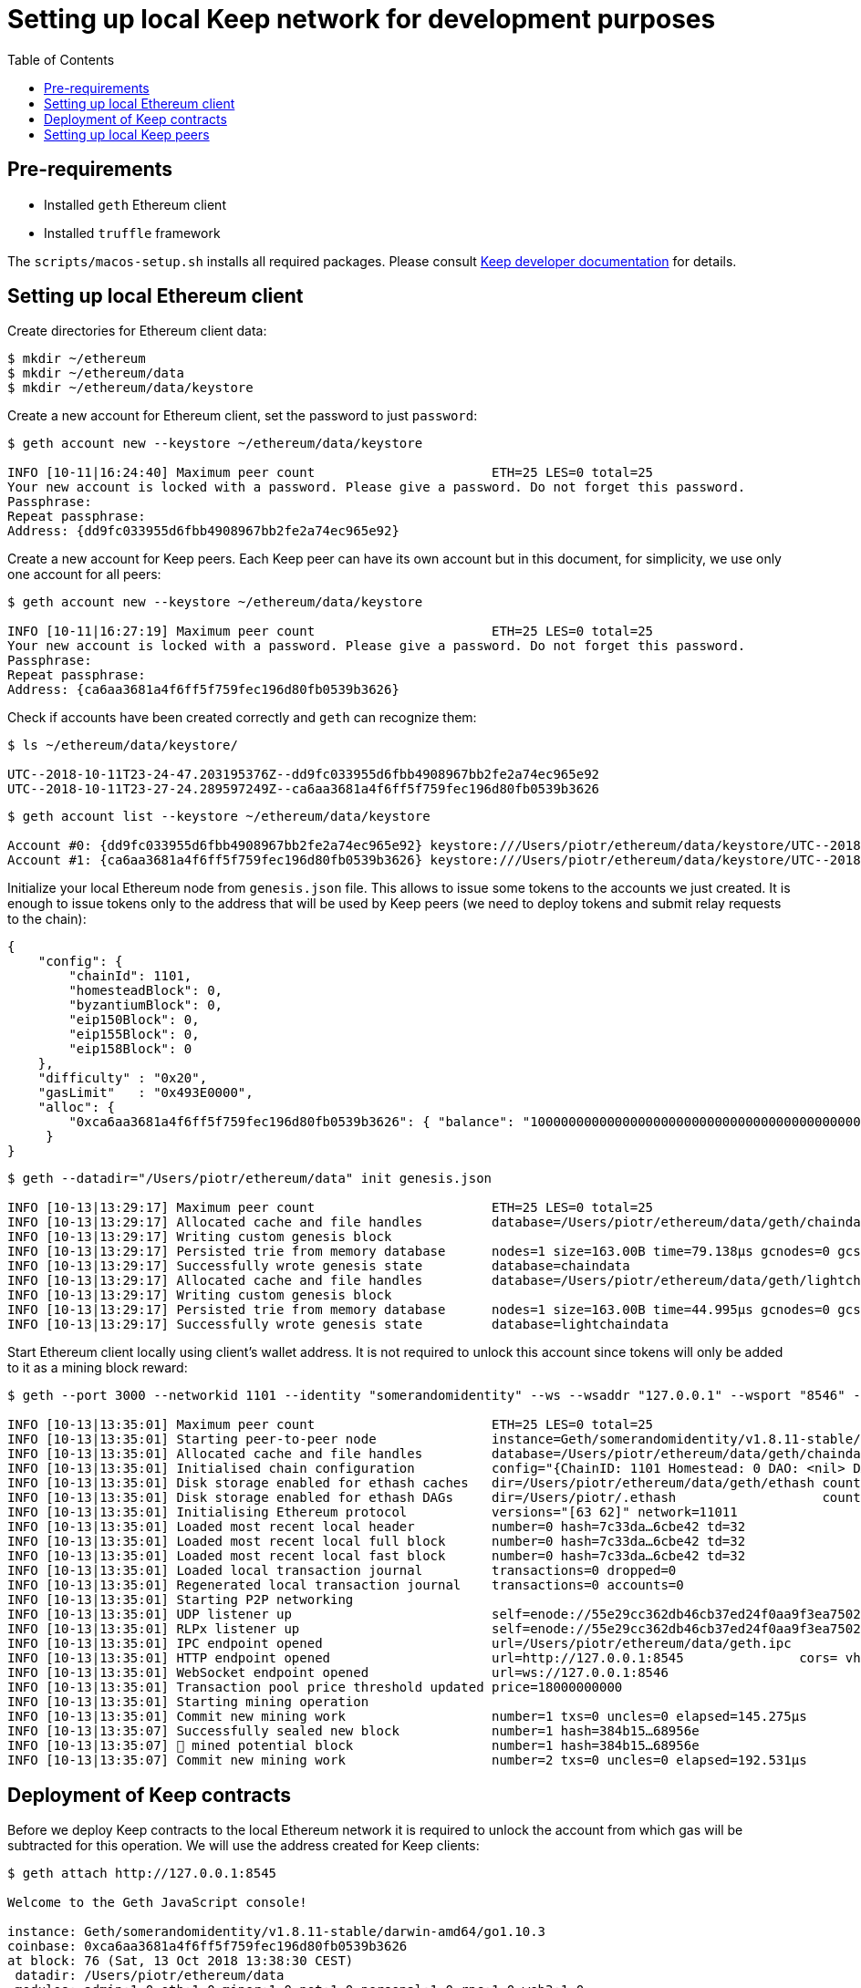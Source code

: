 :toc: macro

= Setting up local Keep network for development purposes

toc::[]

== Pre-requirements
* Installed `geth` Ethereum client
* Installed `truffle` framework

The `scripts/macos-setup.sh` installs all required packages. Please consult 
<<README.adoc#getting-set-up,Keep developer documentation>> for details.
 
== Setting up local Ethereum client

Create directories for Ethereum client data:

```
$ mkdir ~/ethereum
$ mkdir ~/ethereum/data
$ mkdir ~/ethereum/data/keystore
```

Create a new account for Ethereum client, set the password to just `password`:
```
$ geth account new --keystore ~/ethereum/data/keystore

INFO [10-11|16:24:40] Maximum peer count                       ETH=25 LES=0 total=25
Your new account is locked with a password. Please give a password. Do not forget this password.
Passphrase: 
Repeat passphrase: 
Address: {dd9fc033955d6fbb4908967bb2fe2a74ec965e92}
```

Create a new account for Keep peers. Each Keep peer can have its own account 
but in this document, for simplicity, we use only one account for all peers:
```
$ geth account new --keystore ~/ethereum/data/keystore

INFO [10-11|16:27:19] Maximum peer count                       ETH=25 LES=0 total=25
Your new account is locked with a password. Please give a password. Do not forget this password.
Passphrase: 
Repeat passphrase: 
Address: {ca6aa3681a4f6ff5f759fec196d80fb0539b3626}
```

Check if accounts have been created correctly and `geth` can recognize them:
```
$ ls ~/ethereum/data/keystore/

UTC--2018-10-11T23-24-47.203195376Z--dd9fc033955d6fbb4908967bb2fe2a74ec965e92
UTC--2018-10-11T23-27-24.289597249Z--ca6aa3681a4f6ff5f759fec196d80fb0539b3626
```

```
$ geth account list --keystore ~/ethereum/data/keystore

Account #0: {dd9fc033955d6fbb4908967bb2fe2a74ec965e92} keystore:///Users/piotr/ethereum/data/keystore/UTC--2018-10-11T23-24-47.203195376Z--dd9fc033955d6fbb4908967bb2fe2a74ec965e92
Account #1: {ca6aa3681a4f6ff5f759fec196d80fb0539b3626} keystore:///Users/piotr/ethereum/data/keystore/UTC--2018-10-11T23-27-24.289597249Z--ca6aa3681a4f6ff5f759fec196d80fb0539b3626
```

Initialize your local Ethereum node from `genesis.json` file. This allows to 
issue some tokens to the accounts we just created. It is enough to issue tokens 
only to the address that will be used by Keep peers (we need to deploy tokens  
and submit relay requests to the chain):
```
{
    "config": {
        "chainId": 1101,
        "homesteadBlock": 0,
        "byzantiumBlock": 0,
        "eip150Block": 0,
        "eip155Block": 0,
        "eip158Block": 0
    },
    "difficulty" : "0x20",
    "gasLimit"   : "0x493E0000",
    "alloc": {
        "0xca6aa3681a4f6ff5f759fec196d80fb0539b3626": { "balance": "1000000000000000000000000000000000000000000000000000000" }
     }
}
```

```
$ geth --datadir="/Users/piotr/ethereum/data" init genesis.json 

INFO [10-13|13:29:17] Maximum peer count                       ETH=25 LES=0 total=25
INFO [10-13|13:29:17] Allocated cache and file handles         database=/Users/piotr/ethereum/data/geth/chaindata cache=16 handles=16
INFO [10-13|13:29:17] Writing custom genesis block 
INFO [10-13|13:29:17] Persisted trie from memory database      nodes=1 size=163.00B time=79.138µs gcnodes=0 gcsize=0.00B gctime=0s livenodes=1 livesize=0.00B
INFO [10-13|13:29:17] Successfully wrote genesis state         database=chaindata                                 hash=7c33da…6cbe42
INFO [10-13|13:29:17] Allocated cache and file handles         database=/Users/piotr/ethereum/data/geth/lightchaindata cache=16 handles=16
INFO [10-13|13:29:17] Writing custom genesis block 
INFO [10-13|13:29:17] Persisted trie from memory database      nodes=1 size=163.00B time=44.995µs gcnodes=0 gcsize=0.00B gctime=0s livenodes=1 livesize=0.00B
INFO [10-13|13:29:17] Successfully wrote genesis state         database=lightchaindata                                 hash=7c33da…6cbe42
```

Start Ethereum client locally using client's wallet address. It is not required 
to unlock this account since tokens will only be added to it as a mining block 
reward:

```
$ geth --port 3000 --networkid 1101 --identity "somerandomidentity" --ws --wsaddr "127.0.0.1" --wsport "8546" --wsorigins "" --rpc --rpcport "8545" --rpcaddr "127.0.0.1" --rpccorsdomain "" --rpcapi "db,ssh,miner,admin,eth,net,web3,personal" --datadir=/Users/piotr/ethereum/data/ --syncmode "fast" --miner.etherbase="0xca6aa3681a4f6ff5f759fec196d80fb0539b3626" --mine --miner.threads=1

INFO [10-13|13:35:01] Maximum peer count                       ETH=25 LES=0 total=25
INFO [10-13|13:35:01] Starting peer-to-peer node               instance=Geth/somerandomidentity/v1.8.11-stable/darwin-amd64/go1.10.3
INFO [10-13|13:35:01] Allocated cache and file handles         database=/Users/piotr/ethereum/data/geth/chaindata cache=768 handles=128
INFO [10-13|13:35:01] Initialised chain configuration          config="{ChainID: 1101 Homestead: 0 DAO: <nil> DAOSupport: false EIP150: <nil> EIP155: 0 EIP158: 0 Byzantium: <nil> Constantinople: <nil> Engine: unknown}"
INFO [10-13|13:35:01] Disk storage enabled for ethash caches   dir=/Users/piotr/ethereum/data/geth/ethash count=3
INFO [10-13|13:35:01] Disk storage enabled for ethash DAGs     dir=/Users/piotr/.ethash                   count=2
INFO [10-13|13:35:01] Initialising Ethereum protocol           versions="[63 62]" network=11011
INFO [10-13|13:35:01] Loaded most recent local header          number=0 hash=7c33da…6cbe42 td=32
INFO [10-13|13:35:01] Loaded most recent local full block      number=0 hash=7c33da…6cbe42 td=32
INFO [10-13|13:35:01] Loaded most recent local fast block      number=0 hash=7c33da…6cbe42 td=32
INFO [10-13|13:35:01] Loaded local transaction journal         transactions=0 dropped=0
INFO [10-13|13:35:01] Regenerated local transaction journal    transactions=0 accounts=0
INFO [10-13|13:35:01] Starting P2P networking 
INFO [10-13|13:35:01] UDP listener up                          self=enode://55e29cc362db46cb37ed24f0aa9f3ea7502410a6a07ab04af782c52276a02d2fda74aaaf9e552ffbe94c1998b447a4444e7524a9e480398ce974d441b9264fe9@[::]:3000
INFO [10-13|13:35:01] RLPx listener up                         self=enode://55e29cc362db46cb37ed24f0aa9f3ea7502410a6a07ab04af782c52276a02d2fda74aaaf9e552ffbe94c1998b447a4444e7524a9e480398ce974d441b9264fe9@[::]:3000
INFO [10-13|13:35:01] IPC endpoint opened                      url=/Users/piotr/ethereum/data/geth.ipc
INFO [10-13|13:35:01] HTTP endpoint opened                     url=http://127.0.0.1:8545               cors= vhosts=localhost
INFO [10-13|13:35:01] WebSocket endpoint opened                url=ws://127.0.0.1:8546
INFO [10-13|13:35:01] Transaction pool price threshold updated price=18000000000
INFO [10-13|13:35:01] Starting mining operation 
INFO [10-13|13:35:01] Commit new mining work                   number=1 txs=0 uncles=0 elapsed=145.275µs
INFO [10-13|13:35:07] Successfully sealed new block            number=1 hash=384b15…68956e
INFO [10-13|13:35:07] 🔨 mined potential block                  number=1 hash=384b15…68956e
INFO [10-13|13:35:07] Commit new mining work                   number=2 txs=0 uncles=0 elapsed=192.531µs
```

== Deployment of Keep contracts

Before we deploy Keep contracts to the local Ethereum network it is required to 
unlock the account from which gas will be subtracted for this operation. We will 
use the address created for Keep clients:

```
$ geth attach http://127.0.0.1:8545

Welcome to the Geth JavaScript console!

instance: Geth/somerandomidentity/v1.8.11-stable/darwin-amd64/go1.10.3
coinbase: 0xca6aa3681a4f6ff5f759fec196d80fb0539b3626
at block: 76 (Sat, 13 Oct 2018 13:38:30 CEST)
 datadir: /Users/piotr/ethereum/data
 modules: admin:1.0 eth:1.0 miner:1.0 net:1.0 personal:1.0 rpc:1.0 web3:1.0

> personal.unlockAccount("0xca6aa3681a4f6ff5f759fec196d80fb0539b3626", "password", 150000);
true
> exit
```

We also need to create a new network entry in `keep-core/contracts/solidity/truffle.js` 
pointing to our local node and address used to deploy contracts:

```
local: {
     host: "127.0.0.1",
     port: 8545,
     network_id: "*",
     gas: 4712388,
     from: "0xca6aa3681a4f6ff5f759fec196d80fb0539b3626"
   }
```

Having done all those steps we can finally run a migration and deploy our 
contracts. Please save the output of `truffle migrate` as we will need to 
use some of the outputted contract addresses in the Keep peer configuration 
later.

```
$ cd keep-core/contracts/solidity
$ truffle migrate --reset --network local

Using network 'local'.

Running migration: 1_initial_migration.js
  Replacing Migrations...
  ... 0xa8d22ed27113c92ac814c4c381fe25ec2321f1d1ea57b2b3594fcb561c2ba3df
  Migrations: 0x5af683b079f326defd8fdae3abe9ff7cc43e3088
Saving successful migration to network...
  ... 0x5adb7f372fc816ea5f49fcfa514bf1c2b23ce637d903c6f6831567b1d894e97e
Saving artifacts...
Running migration: 2_deploy_contracts.js
  Running step...
  Replacing ModUtils...
  ... 0x0fee6d28048ee6de1e148f9f9bc7112ac7127a91af7b88143bb4676d14480528
  ModUtils: 0xb4518c596d3bf70957b261f76993aba7b9d7daed
  Linking ModUtils to AltBn128
  Replacing AltBn128...
  ... 0x333312961dada8d84567bf948a708367ff88b6fc2434be69dee8c7d29103773f
  AltBn128: 0x681e1d5f3d66cd38b0a06bca5fa02d3685117268
  Replacing KeepToken...
  ... 0x05198b31a61ca76b880ee85177ddf30013a0b6cfe5389ab4fc59a4c57719b439
  KeepToken: 0x16763f6e80bb87619496227349fc83489a77c9bf
  Replacing StakingProxy...
  ... 0x28b667932866f2abdfec75a7d0c72366780588ad37152afdb99c74943f5aaf36
  StakingProxy: 0xc2100a17916ddb70fcdaafc14f104b9110001571
  Replacing TokenStaking...
  ... 0xd33083a5c94b3e0222c5fc60cfdc82412e5f900d3fd26e8a41962dbe4e78d673
  TokenStaking: 0x11ee04a5e5275e28f19740294c81a30c22c43f38
  Replacing TokenGrant...
  ... 0xbe29cb360e50b7abdb9ef9e77817e6533f052efa1c848709543b56c5aa49c01c
  TokenGrant: 0xf79f36d99c954f6950e367765047e769ee11ac52
  Replacing KeepRandomBeaconImplV1...
  ... 0xd3d08f4b71edd8a109ba34fc52aac272403792bfbb4ce7352d644dd9c7a2aeeb
  KeepRandomBeaconImplV1: 0x38ec1c40aa400502f7ef1e6b055c44f94ec59eb4
  Replacing KeepRandomBeacon...
  ... 0xec90d1c2972078f4efd48bf2f710406c8daa6bd67144f3e5ad35f293c4f47bec
  KeepRandomBeacon: 0xb63a1a13a5099fad0fb703d3161ec08d4db2ab83
  Replacing KeepGroupImplV1...
  ... 0x142b64f3704c7d059d5a51d0e911487c2f580f681a690e732eb4e7e7cb370db2
  KeepGroupImplV1: 0xa83abe4c89ca8163e96acf10a88825af05751abb
  Replacing KeepGroup...
  ... 0xc0b243ff35f371676ec4eeaf21effab7c73fe8ea117a16c2d0e97e99048d9ce0
  KeepGroup: 0xde93fc1fd2dc3679c48dc9abac96b731112f1670
  ... 0x4f7d638ea414b1b7f7c32c82944a0e49ea37992ee3eb347793e707c9604aed9d
  ... 0xb57df372f286b97ff693aa308086355498233099822934543d3340298a142710
Saving successful migration to network...
  ... 0xc0a0de324da6d02d7804229a691b2ece9ae18f84e8977f994baed5c90e9c27e2
Saving artifacts...
```

== Setting up local Keep peers


For each Keep peer we need to create a separate configuration file. We need at 
least one bootstrap peer in the network. Here, we will create one bootstrap peer 
and 4 non-bootstrap peers pointing to it.

Let's create a configuration for the bootstrap peer first:
```
$ cp config.toml.SAMPLE config.local.1.toml
```

Next, edit `config.local.1.toml` and update `[ethereum.account]` section to 
point to the account that will be used by Keep peers:
```
[ethereum.account]
        Address            = "0xca6aa3681a4f6ff5f759fec196d80fb0539b3626"
        KeyFile            = "/Users/piotr/ethereum/data/keystore/UTC--2018-10-11T23-27-24.289597249Z--ca6aa3681a4f6ff5f759fec196d80fb0539b3626"
```

Update `[ethereum.ContractAddresses]` section to point to the previously 
deployed contract instances. Please use addresses of `KeepGroup` and `KeepRandomBeacon` 
proxy contracts as well as the address of `KeepGroup` contract from the truffle 
migration output:
```
[ethereum.ContractAddresses]
        KeepRandomBeacon = "0xb63a1a13a5099fad0fb703d3161ec08d4db2ab83"
        KeepGroup = "0xde93fc1fd2dc3679c48dc9abac96b731112f1670"
```

Next, create configuration files for non-bootstrap peers:
```
$ cp config.local.1.toml config.local.2.toml
$ cp config.local.1.toml config.local.3.toml
$ cp config.local.1.toml config.local.4.toml
$ cp config.local.1.toml config.local.5.toml
```

In the `config.local.1.toml` enable network settings for bootstrap peer:
```
[LibP2P]
        Seed = 2
        Port = 3919
```

And start the peer:
```
$ KEEP_ETHEREUM_PASSWORD="password" ./keep-core --config config.local.1.toml start
------------------------------------------------------------------------------------------------
| Node: BOOTSTRAP node                                                                         |
| Port: 0                                                                                      |
| IPs : /ip6/::1/tcp/3919/ipfs/16Uiu2HAkvcmFM53nzHN4dAB4sfemFAu86ytA8wJveKQqYsHvfsca           |
|       /ip4/192.168.1.103/tcp/3919/ipfs/16Uiu2HAkvcmFM53nzHN4dAB4sfemFAu86ytA8wJveKQqYsHvfsca |
|       /ip4/127.0.0.1/tcp/3919/ipfs/16Uiu2HAkvcmFM53nzHN4dAB4sfemFAu86ytA8wJveKQqYsHvfsca     |
------------------------------------------------------------------------------------------------
```

The next thing we need to do is to alter configuration file of each 
non-bootstrap peer. Please modify `Port` number so that it is unique for each 
peer and update the address of the bootstrap peer. For a non-bootstrap peer, 
`Seed` value should be removed or remain commented out.

In `config.local.2.toml`:
```
[LibP2P]
        Peers = ["/ip4/127.0.0.1/tcp/3919/ipfs/16Uiu2HAkvcmFM53nzHN4dAB4sfemFAu86ytA8wJveKQqYsHvfsca"]
        Port = 3920
```

In `config.local.3.toml`:
```
[LibP2P]
        Peers = ["/ip4/127.0.0.1/tcp/3919/ipfs/16Uiu2HAkvcmFM53nzHN4dAB4sfemFAu86ytA8wJveKQqYsHvfsca"]
        Port = 3921
```

In `config.local.4.toml`:
```
[LibP2P]
        Peers = ["/ip4/127.0.0.1/tcp/3919/ipfs/16Uiu2HAkvcmFM53nzHN4dAB4sfemFAu86ytA8wJveKQqYsHvfsca"]
        Port = 3922
```

In `config.local.5.toml`:
```
[LibP2P]
        Peers = ["/ip4/127.0.0.1/tcp/3919/ipfs/16Uiu2HAkvcmFM53nzHN4dAB4sfemFAu86ytA8wJveKQqYsHvfsca"]
        Port = 3923
```

Finally, we can start each non-bootstrap instance:
```
$ KEEP_ETHEREUM_PASSWORD="password" ./keep-core --config config.local.2.toml start
------------------------------------------------------------------------------------------------
| Node: BOOTSTRAP node                                                                         |
| Port: 0                                                                                      |
| IPs : /ip4/127.0.0.1/tcp/3919/ipfs/16Uiu2HAmGsfKJaP4UGoGWYV6nxY8RPhVoHxT9rUQbPsxFedMHzEr     |
|       /ip6/::1/tcp/3919/ipfs/16Uiu2HAmGsfKJaP4UGoGWYV6nxY8RPhVoHxT9rUQbPsxFedMHzEr           |
|       /ip4/192.168.1.103/tcp/3919/ipfs/16Uiu2HAmGsfKJaP4UGoGWYV6nxY8RPhVoHxT9rUQbPsxFedMHzEr |
------------------------------------------------------------------------------------------------
```

```
$ KEEP_ETHEREUM_PASSWORD="password" ./keep-core --config config.local.3.toml start
------------------------------------------------------------------------------------------------
| Node: BOOTSTRAP node                                                                         |
| Port: 0                                                                                      |
| IPs : /ip4/127.0.0.1/tcp/3919/ipfs/16Uiu2HAmAeFbeTZstFhAiEL8jGQiNR9sygKstrhpG4F2wKmt1784     |
|       /ip6/::1/tcp/3919/ipfs/16Uiu2HAmAeFbeTZstFhAiEL8jGQiNR9sygKstrhpG4F2wKmt1784           |
|       /ip4/192.168.1.103/tcp/3919/ipfs/16Uiu2HAmAeFbeTZstFhAiEL8jGQiNR9sygKstrhpG4F2wKmt1784 |
------------------------------------------------------------------------------------------------
```

```
$ KEEP_ETHEREUM_PASSWORD="password" ./keep-core --config config.local.4.toml start
------------------------------------------------------------------------------------------------
| Node: BOOTSTRAP node                                                                         |
| Port: 0                                                                                      |
| IPs : /ip4/127.0.0.1/tcp/3919/ipfs/16Uiu2HAmQcPbBVftPR8SKctpG9ToDmu7kLpaKPUc3AreEwzWbuyb     |
|       /ip6/::1/tcp/3919/ipfs/16Uiu2HAmQcPbBVftPR8SKctpG9ToDmu7kLpaKPUc3AreEwzWbuyb           |
|       /ip4/192.168.1.103/tcp/3919/ipfs/16Uiu2HAmQcPbBVftPR8SKctpG9ToDmu7kLpaKPUc3AreEwzWbuyb |
------------------------------------------------------------------------------------------------
```

```
$ KEEP_ETHEREUM_PASSWORD="password" ./keep-core --config config.local.5.toml start
------------------------------------------------------------------------------------------------
| Node: BOOTSTRAP node                                                                         |
| Port: 0                                                                                      |
| IPs : /ip4/127.0.0.1/tcp/3919/ipfs/16Uiu2HAm7wzWEs3fUbA9rgzKRP82Zhtnq2CxZZdXPMrJJgNNra1p     |
|       /ip6/::1/tcp/3919/ipfs/16Uiu2HAm7wzWEs3fUbA9rgzKRP82Zhtnq2CxZZdXPMrJJgNNra1p           |
|       /ip4/192.168.1.103/tcp/3919/ipfs/16Uiu2HAm7wzWEs3fUbA9rgzKRP82Zhtnq2CxZZdXPMrJJgNNra1p |
------------------------------------------------------------------------------------------------
```
